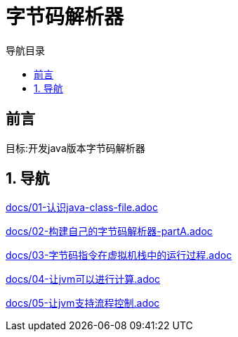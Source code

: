 = 字节码解析器
:doctype: book
:encoding: utf-8
:lang: zh-cn
:toc: left
:toc-title: 导航目录
:toclevels: 4
:sectnums:
:sectanchors:

:hardbreaks:
:experimental:
:icons: font

pass:[<link rel="stylesheet" href="https://cdnjs.cloudflare.com/ajax/libs/font-awesome/4.7.0/css/font-awesome.min.css">]

[preface]
== 前言

目标:开发java版本字节码解析器

== 导航

link:docs/01-认识java-class-file.adoc[window=_blank]

link:docs/02-构建自己的字节码解析器-partA.adoc[window=_blank]

link:docs/03-字节码指令在虚拟机栈中的运行过程.adoc[window=_blank]

link:docs/04-让jvm可以进行计算.adoc[window=_blank]

link:docs/05-让jvm支持流程控制.adoc[window=_blank]